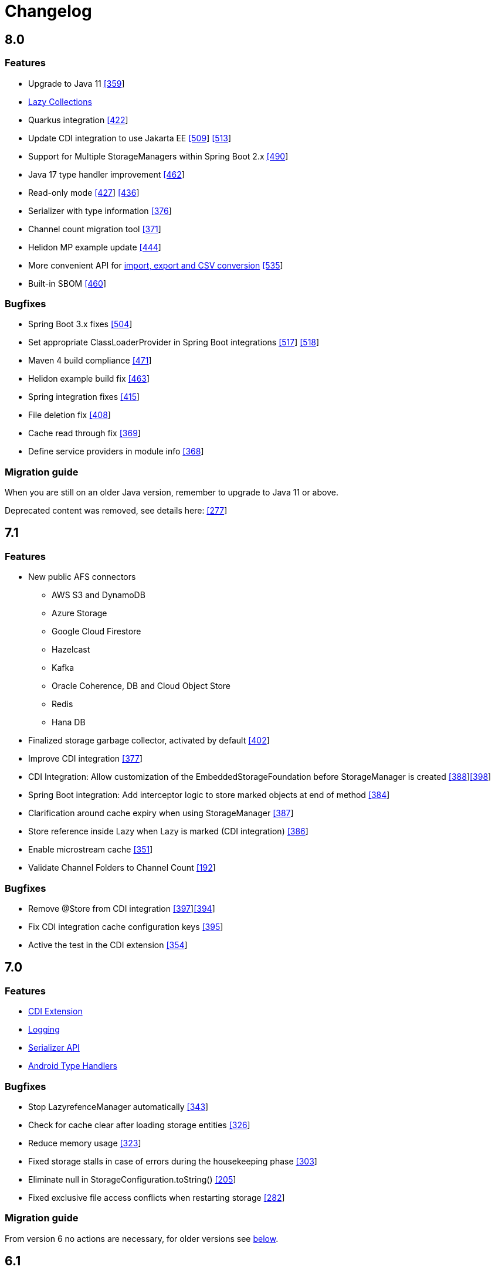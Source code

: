 = Changelog

== 8.0

=== *Features*

* Upgrade to Java 11 https://github.com/microstream-one/microstream/pull/359[[359]]
* xref:storage:loading-data/lazy-loading/lazy-collections.adoc[Lazy Collections]
* Quarkus integration https://github.com/microstream-one/microstream/pull/422[[422]]
* Update CDI integration to use Jakarta EE https://github.com/microstream-one/microstream/issues/509[[509]] https://github.com/microstream-one/microstream/pull/513[[513]]
* Support for Multiple StorageManagers within Spring Boot 2.x https://github.com/microstream-one/microstream/pull/490[[490]]
* Java 17 type handler improvement https://github.com/microstream-one/microstream/pull/462[[462]]
* Read-only mode https://github.com/microstream-one/microstream/issues/427[[427]] https://github.com/microstream-one/microstream/pull/436[[436]]
* Serializer with type information https://github.com/microstream-one/microstream/pull/376[[376]]
* Channel count migration tool https://github.com/microstream-one/microstream/pull/371[[371]]
* Helidon MP example update https://github.com/microstream-one/microstream/pull/444[[444]]
* More convenient API for xref:storage:import-export.adoc[import, export and CSV conversion] https://github.com/microstream-one/microstream/pull/535[[535]]
* Built-in SBOM https://github.com/microstream-one/microstream/issues/460[[460]]

=== *Bugfixes*

* Spring Boot 3.x fixes https://github.com/microstream-one/microstream/pull/504[[504]]
* Set appropriate ClassLoaderProvider in Spring Boot integrations https://github.com/microstream-one/microstream/issues/517[[517]] https://github.com/microstream-one/microstream/pull/518[[518]]
* Maven 4 build compliance https://github.com/microstream-one/microstream/pull/471[[471]]
* Helidon example build fix https://github.com/microstream-one/microstream/pull/463[[463]]
* Spring integration fixes https://github.com/microstream-one/microstream/pull/415[[415]]
* File deletion fix https://github.com/microstream-one/microstream/pull/408[[408]]
* Cache read through fix https://github.com/microstream-one/microstream/pull/369[[369]]
* Define service providers in module info https://github.com/microstream-one/microstream/pull/368[[368]]

=== *Migration guide*

When you are still on an older Java version, remember to upgrade to Java 11 or above.

Deprecated content was removed, see details here: https://github.com/microstream-one/microstream/issues/277[[277]]

== 7.1

=== *Features*

* New public AFS connectors
** AWS S3 and DynamoDB
** Azure Storage
** Google Cloud Firestore
** Hazelcast
** Kafka
** Oracle Coherence, DB and Cloud Object Store
** Redis
** Hana DB
* Finalized storage garbage collector, activated by default https://github.com/microstream-one/microstream/pull/402[[402]]
* Improve CDI integration https://github.com/microstream-one/microstream/issues/377[[377]]
* CDI Integration: Allow customization of the EmbeddedStorageFoundation before StorageManager is created https://github.com/microstream-one/microstream/issues/388[[388]]https://github.com/microstream-one/microstream/pull/398[[398]]
* Spring Boot integration: Add interceptor logic to store marked objects at end of method https://github.com/microstream-one/microstream/issues/384[[384]]
* Clarification around cache expiry when using StorageManager https://github.com/microstream-one/microstream/pull/387[[387]]
* Store reference inside Lazy when Lazy is marked (CDI integration) https://github.com/microstream-one/microstream/pull/386[[386]]
* Enable microstream cache https://github.com/microstream-one/microstream/pull/351[[351]]
* Validate Channel Folders to Channel Count https://github.com/microstream-one/microstream/issues/192[[192]]

=== *Bugfixes*

* Remove @Store from CDI integration https://github.com/microstream-one/microstream/pull/397[[397]]https://github.com/microstream-one/microstream/issues/394[[394]]
* Fix CDI integration cache configuration keys https://github.com/microstream-one/microstream/pull/395[[395]]
* Active the test in the CDI extension https://github.com/microstream-one/microstream/pull/354[[354]]

== 7.0

=== *Features*

* xref:misc:integrations/cdi.adoc[CDI Extension]
* xref:misc:logging/index.adoc[Logging]
* xref:serializer:index.adoc[Serializer API]
* https://github.com/microstream-one/microstream/pull/325[Android Type Handlers]

=== *Bugfixes*

* Stop LazyrefenceManager automatically https://github.com/microstream-one/microstream/pull/343[[343]]
* Check for cache clear after loading storage entities https://github.com/microstream-one/microstream/pull/326[[326]]
* Reduce memory usage https://github.com/microstream-one/microstream/pull/323[[323]]
* Fixed storage stalls in case of errors during the housekeeping phase https://github.com/microstream-one/microstream/pull/303[[303]]
* Eliminate null in StorageConfiguration.toString() https://github.com/microstream-one/microstream/issues/205[[205]]
* Fixed exclusive file access conflicts when restarting storage https://github.com/microstream-one/microstream/issues/282[[282]]

=== *Migration guide*

From version 6 no actions are necessary, for older versions see xref:#5_0_migration-guide[below].

== 6.1

Bugfix release.

=== *Bugfixes*

* Fixed various bugs in backup https://github.com/microstream-one/microstream/issues/194[[194]]https://github.com/microstream-one/microstream/pull/272[[272]]https://github.com/microstream-one/microstream/pull/273[[273]]https://github.com/microstream-one/microstream/pull/278[[278]]https://github.com/microstream-one/microstream/pull/280[[280]]
* Fixed storage restart error with same configuration instance https://github.com/microstream-one/microstream/issues/279[[279]]
* Fixed Javadoc warnings https://github.com/microstream-one/microstream/pull/281[[281]]


== 6.0

=== *Features*

* xref:misc:integrations/spring-boot.adoc[Spring Boot Integration]
* xref:storage:addendum/specialized-type-handlers.adoc#jdk17[Specialized type handlers for Java 17 collection]
* xref:storage:storing-data/deep-copy.adoc[Deep-copy utility]
* Examples included in reactor build

=== *Bugfixes*

* Fixed swallowed exceptions in storage channels https://github.com/microstream-one/microstream/issues/265[[265]]
* Fixed failing import with multiple channels https://github.com/microstream-one/microstream/issues/254[[254]]
* Fixed zero byte blocks in storage https://github.com/microstream-one/microstream/pull/255[[255]]
* Fixed faulty loading behaviour in persisted cache https://github.com/microstream-one/microstream/issues/226[[226]]
* Fixed possible deadlock in persistence manager https://github.com/microstream-one/microstream/pull/240[[240]]
* Fixed bug in type handler for PriorityQueue https://github.com/microstream-one/microstream/pull/234[[234]]

=== *Migration guide*

From version 5 no actions are necessary, for older versions see xref:#5_0_migration-guide[below].

== 5.0.2

Bugfix release.

=== *Bugfixes*

* Fixed buffer flush regression https://github.com/microstream-one/microstream/issues/225[[225]]

== 5.0.1

Bugfix release.

=== *Bugfixes*

* Fixed broken build for microstream-storage-restclient-app

== 5.0

This release introduces some breaking changes. To fully support the Java Module System (Jigsaw) and to meet Maven's naming standards, we had to rename some packages and our artifact's IDs.
But don't worry. Just change the dependency configuration and organize some imports, and you are good to go. Existing storages are not affected and are fully compatible with this version.
For detailed information, see the migration guide below.

=== *Features*

* General purpose configuration layer on which the storage and cache configuration are now based on, with following key features:
** Tree like structure to support sub-configurations
** Input from various sources (ini, xml, yaml, ...)
** Typed getters for properties
** Extendable: custom property parsers and configuration loaders
** Adaptable: easy adaption to other framework's configurations, like e.g. Spring Boot
* Storage configuration now supports different file systems for live storage and backup
* GraalVM support: MicroStream's optimized memory adapter is now used automatically when running on GraalVM
* Restructured MicroStream's module and package structure to fully support the Java Module System and adopt Maven naming standards, see Migration Guide

=== *Bugfixes*

* Fixed sporadic index out of bounds exception when storage and backup had different storage targets with a channel count greater than one

[#5_0_migration-guide]
=== *Migration guide*

In order to fully support the Java Module System and adopt Maven naming standards we had to introduce some changes: 

==== Artifacts and Packages

These are the changed *artifacts* and their _packages_.

[options="header",cols="1,1"]
|===
|Old (< 5)   | New (>= 5)   
//-------------
|*base*   |*microstream-base*
2+|AFS and AFS/NIO were extracted from base module:
|*base*   |*microstream-afs*
|_one.microstream.afs_   |_one.microstream.afs.types_, _one.microstream.afs.exceptions_
|*base*   |*microstream-afs-nio*
|_one.microstream.afs.nio_   |_one.microstream.afs.nio.types_
|*cache*   |*microstream-cache*
|_one.microstream.cache_   |_one.microstream.cache.types_, _one.microstream.cache.exceptions_
|*cache.hibernate*   |*microstream-cache-hibernate*
|_one.microstream.cache.hibernate_   |_one.microstream.cache.hibernate.types_
|*communication*   |*microstream-communication*
|_one.microstream.com_   |_one.microstream.communication.types_
|*communication.binary*   |*microstream-communication-binary*
|_one.microstream.com.binary_   |_one.microstream.communication.binary.types_
2+|AWS was split into AWS-DynamoDB and AWS-S3:
|*filesystem.aws*   |*microstream-enterprise-afs-aws-dynamodb*
|_one.microstream.afs.aws.dynamodb_   |_one.microstream.enterprise.afs.aws.dynamodb.types_
|*filesystem.aws*   |*microstream-enterprise-afs-aws-s3*
|_one.microstream.afs.aws.s3_   |_one.microstream.enterprise.afs.aws.s3.types_
|*filesystem.azure*   |*microstream-enterprise-afs-azure-storage*
|_one.microstream.afs.azure.storage_   |_one.microstream.enterprise.afs.azure.storage.types_
|*filesystem.blobstore*   |*microstream-enterprise-afs-blobstore*
|_one.microstream.afs.blobstore_   |_one.microstream.enterprise.afs.blobstore.types_
|*filesystem.coherence*   |*microstream-enterprise-afs-oracle-coherence*
|_one.microstream.afs.coherence_   |_one.microstream.enterprise.afs.oracle.coherence.types_
|*filesystem.hazelcast*   |*microstream-enterprise-afs-hazelcast*
|_one.microstream.afs.hazelcast_   |_one.microstream.enterprise.afs.hazelcast.types_
|*filesystem.jpa.hibernate*   |*microstream-enterprise-afs-hibernate*
|_one.microstream.afs.jpa.hibernate_   |_one.microstream.afs.hibernate.types_
|*filesystem.kafka*   |*microstream-enterprise-afs-kafka*
|_one.microstream.afs.kafka_   |_one.microstream.enterprise.afs.kafka.types_
|*filesystem.mongodb*   |*microstream-enterprise-afs-mongodb*
|_one.microstream.afs.mongodb_   |_one.microstream.enterprise.afs.mongodb.types_
|*filesystem.oraclecloud*   |*microstream-enterprise-afs-oraclecloud-objectstorage*
|_one.microstream.afs.oracle.cloud.objectstorage_   |_one.microstream.enterprise.afs.oraclecloud.objectstorage.types_
|*filesystem.oraclenosql*   |*microstream-enterprise-afs-oracle-nosql*
|_one.microstream.afs.oracle.nosql_   |_one.microstream.enterprise.afs.oracle.nosql.types_
|*filesystem.redis*   |*microstream-enterprise-afs-redis*
|_one.microstream.afs.redis_   |_one.microstream.enterprise.afs.redis.types_
2+|SQL was split into SQL and Enterprise-SQL:
|*filesystem.sql*   |*microstream-afs-sql*
|_on.microstream.afs.sql_   |_one.microstream.afs.sql.types_
|*filesystem.sql*   |*microstream-enterprise-afs-sql*
|_on.microstream.afs.sql_   |_one.microstream.enterprise.afs.sql.types_
|*persistence*   |*microstream-persistence*
|*persistence.binary*   |*microstream-persistence-binary*
|_one.microstream.collections_   |_one.microstream.persistence.binary.one.microstream.collections_
|_one.microstream.entity_   |_one.microstream.persistence.binary.one.microstream.entity_
|_one.microstream.persistence.types_   |_one.microstream.persistence.binary.one.microstream.persistence.types_
|_one.microstream.reference_   |_one.microstream.persistence.binary.one.microstream.reference_
|_one.microstream.util_   |_one.microstream.persistence.binary.one.microstream.util_
|_one.microstream.java.*_   |_one.microstream.persistence.binary.java.*_
|*persistence.binary.jdk8*   |*microstream-persistence-binary-jdk8*
|_one.microstream.jdk8.java.util_   |_one.microstream.persistence.binary.jdk8.java.util_
|_one.microstream.memory.sun_   |_one.microstream.persistence.binary.jdk8.types_
|*storage*   |*microstream-storage*
|*storage.embedded*   |*microstream-storage-embedded*
|_one.microstream.storage.types_   |_one.microstream.storage.embedded.types_
|*storage.embedded.configuration*   |*microstream-storage-embedded-configuration*
|_one.microstream.storage.configuration_   |_one.microstream.storage.embedded.configuration.types_
|*storage.restadapter*   |*microstream-storage-restadapter*
|_one.microstream.storage.restadapter_   |_one.microstream.storage.restadapter.types_, _one.microstream.storage.restadapter.exceptions_
|*storage.restclient*   |*microstream-storage-restclient*
|_one.microstream.storage.restclient_   |_one.microstream.storage.restclient.types_, _one.microstream.storage.restclient.exceptions_
|*storage.restclient.app*   |*microstream-storage-restclient-app*
|_one.microstream.storage.restclient.app_   |_one.microstream.storage.restclient.app.types_
|*storage.restclient.jersey*   |*microstream-storage-restclient-jersey*
|_one.microstream.storage.restclient.jersey_   |_one.microstream.storage.restclient.jersey.types_
|*storage.restservice*   |*microstream-storage-restservice*
|_one.microstream.storage.restservice_   |_one.microstream.storage.restservice.types_, _one.microstream.storage.restservice.exceptions_
|*storage.restservice.sparkjava*   |*microstream-storage-restservice-sparkjava*
|_one.microstream.storage.restservice.sparkjava_   |_one.microstream.storage.restservice.sparkjava.types_, _one.microstream.storage.restservice.sparkjava.exceptions_
|===

==== Configuration

The storage and cache configuration layers are now utilizing the newly introduced general purpose configuration layer.

===== Cache

The configuration property names have changed from camelCase to the dash-notation.

[options="header",cols="1,1"]
|===
|Old (< 5)   | New (>= 5)   
//-------------
|keyType   |key-type
|valueType   |value-type
|storageConfigurationResourceName   |storage-configuration-resource-name
|cacheLoaderFactory   |cache-loader-factory
|cacheWriterFactory   |cache-writer-factory
|expiryPolicyFactory   |expiry-policy-factory
|evictionManagerFactory   |eviction-manager-factory
|readThrough   |read-through
|writeThrough   |write-through
|storeByValue   |store-by-value
|statisticsEnabled   |statistics-enabled
|managementEnabled   |management-enabled
|===

===== Storage

The old storage configuration API is deprecated and should be migrated to the xref:storage:configuration/index.adoc[new one].

The configuration property names have changed from camelCase to the dash-notation.

[options="header",cols="1,1"]
|===
|Old (< 5)   | New (>= 5)   
//-------------
|baseDirectory   |storage-directory
|deletionDirectory   |deletion-directory
|truncationDirectory   |truncation-directory
|backupDirectory   |backup-directory
|channelCount   |channel-count
|channelDirectoryPrefix   |channel-directory-prefix
|dataFilePrefix   |data-file-prefix
|dataFileSuffix   |data-file-suffix
|transactionFilePrefix   |transaction-file-prefix
|transactionFileSuffix   |transaction-file-suffix
|typeDictionaryFilename   |type-dictionary-file-name
|rescuedFileSuffix   |rescued-file-suffix
|lockFileName   |lock-file-name
|houseKeepingIntervalMs   |housekeeping-interval
|housekeepingTimeBudgetNs   |housekeeping-time-budget
|entityCacheThreshold   |entity-cache-threshold
|entityCacheTimeoutMs   |entity-cache-timeout
|dataFileMinimumSize   |data-file-minimum-size
|dataFileMaximumSize   |data-file-maximum-size
|dataFileMinimumUseRatio   |data-file-minimum-use-ratio
|dataFileCleanupHeadFile   |data-file-cleanup-head-file
|===

== 4.1

=== *Features*

* API to create xref:storage:configuration/backup/full-backup.adoc[full backup] additional to xref:storage:configuration/backup/continuous-backup.adoc[continuous backup]
* Simplified usage of other NIO based file systems, e.g.
in-memory file systems for unit testing
* OSGi Headers are added in released jar files and a p2 update site is available next to the maven repository
* Additional xref:storage:storage-targets/index.adoc[storage targets]
 ** AWS S3 and DynamoDB
 ** Azure Storage
 ** Hazelcast
 ** Kafka
 ** MongoDB
 ** Redis
 ** Plain JDBC: SAP HANA, PostgreSQL, MariaDB

=== *Bugfixes*

* Fixed type handler incompatibilities with JDK 11
* Removed wrongfully initial values in configuration for deletion and truncation directories

[#4_1_migration-guide]
=== *Migration guide*

From 4.1 no actions are necessary, for older versions see xref:#4_0_migration-guide[below].

== 4.0

=== *Features*

* File System Abstraction to support a variety of xref:storage:storage-targets/index.adoc[storage targets].
* Exporter API for storage configuration.

=== *Bugfixes*

* Better error handling in housekeeping, to avoid storage channel thread interruptions.
* Fixed XML loading bug under Android.

[#4_0_migration-guide]
=== *Migration guide*

All configuration code, which includes file paths, may be rewritten to use the new Abstract File System. +
For example see xref:storage:configuration/storage-files-and-directories.adoc[Storage Files] or xref:storage:configuration/backup/continuous-backup.adoc[Backup].

== 3.0.1

Bugfix release for projects using an old non public version.

=== *Bugfixes*

* Fixed bug in type dictionary parser for old legacy type handlers

== 3.0

=== *Features*

* Added a convenience layer for defining xref:storage:customizing/custom-type-handler.adoc[custom type handlers]
* Fully automatic xref:storage:loading-data/lazy-loading/clearing-lazy-references.adoc#automatically[lazy reference managing] for clearing older `Lazy` references as free memory gets lower.
* Completed optimized persistence handling for xref:storage:addendum/specialized-type-handlers.adoc[remaining types in JDK] that are reasonable to appear in entity graphs.
E.g.
`Currency`, `Locale`, `URI`, `URL`, `Path`
* Compatibility with projects using java modules ("jigsaw")
* Added JavaDoc for common types like `StorageConnection`, `StorageManager`, `StorageController`, etc.
* Auto-recognition for CSV separator character in configuration files (e.g.
legacy type mapping)
* JSR-107 compatible xref:cache:index.adoc[JCache provider] with additional xref:cache:use-cases/hibernate-second-level-cache.adoc[Hibernate cache region factory]
* xref:storage:rest-interface/index.adoc[Storage REST Service and Client] are available to access the storage data via REST, a Java-Wrapper thereof and a Web-UI

=== *Bugfixes*

* Fixed a potential race condition during loading
* Fixed a potential race condition and robustness issue during storing
* `StorageConnectionFoundation` instance is now properly created on demand.
* Removed unnecessary memory consumption exponential to channel count.
* Improved exception messages on invalid configuration values (file sizes etc.)
* Workarounded a JDK bug regarding file locking when importing files (JDK exception says another process is locking the file which is outright wrong)
* Fixed type resolving problems when different ClassLoaders are involved.
* Fixed a bug that caused loading of zero-length arrays to throw an exception despite everything being fine.
* Various smaller bugfixes for unnecessary exceptions in special cases and state robustness after exceptions.

[#3_0_migration-guide]
=== *Migration guide*

From 2.2 no actions are necessary, for older versions see xref:#2_2_migration-guide[below].

== 2.2

=== Features

* Removed `SelfStoring` without replacement since it could not be used recursively and has no advantages over just creating a static storing utility method for a certain entity.
* Added state validation of value type objects (e.g.
String, Integer, BigDecimal, etc.) upon loading.
This is hardly relevant in practice, but not having it can lead to confusing hello-world-like test applications.
* `EmbeddedStorageManager` now implements `java.lang.AutoClosable`.
* Replaced all provisional ``RuntimeException``s with either `PersistenceException` or `StorageException`, depending on the architectural level the corresponding source code it located.
* The two technically different root handling concepts ("default" and "custom") have been consolidated in a way that they are the same thing on the API level and interchangeable, meaning no more confusion with those root exception messages.
* All entity fields of type `transient EmbeddedStorageManager` now get a reference to the used `EmbeddedStorageManager` instance set upon loading/updating.
* The interfaces around storage managing have been enhanced so that it is now equally valid to just write `StorageManager` instead of `EmbeddedStorageManager`.
(An `EmbeddedStorageManager` "is a" `StorageManager`)
* Slight technical consolidation of Lazy reference handling caused the type Lazy to be moved from the package `one.microstream.persistence.lazy` to `one.microstream.reference`.
The reason is that the lazy handling has actually no inherent connection to persistence or storage.
It's actually just a generic concept that can be used by those layers.
See xref:#2_2_migration-guide[Migration Guide] below on how to adjust existing projects.

=== Bugfixes

* Fixed an off-heap memory leak when restarting the storage multiple times in the same process.
* Fixed a bug where changing the fields of an entity type caused an exception.
This was a regression bug from fixing a similar problem for another case in version 2.1.
Now, both cases work correctly.

[#2_2_migration-guide]
=== Migration Guide

All occurrences in user code of `one.microstream.persistence.lazy.Lazy` have to be refactored to `one.microstream.reference.Lazy`.
Modern IDEs provide a functionality to "auto-import" missing types or automatically "organize imports", so this should be resolved with a proverbial push of a button.

== 2.1

=== Features

* Android support MicroStream is now Java-wise fully compatible with Android.
* Replaced all usages of `java.util.File` with `java.nio.file.Path` to allow using custom file implementations.
* Improved skipping functionality of Storers (see `EmbeddedStorageManager#createStorer` and `Storer#skip`).
* The class Lazy is now an interface to allow custom implementations.
See Migration guide below.

=== Bugfixes

* Fixed a few minor bugs in the skipping functionality of Storers.
* Fixed a bug where files remained locked after the storage was shut down.
* Fixed a bug where files remained locked after an exception in storage initialization.
* Enums defining an abstract method are now handled correctly.
* By default, all threads created by MicroStream now start with the prefix "MicroStream-".
This can be customized by the new interface `StorageThreadNameProvider`.
* Fixed a NullPointerException in import.
* Fixed a bug that caused enums with a certain field layout to be loaded inconsistently.
* `java.util.Locale` is now persisted and created using Locale's `#toLanguageTag` and `#forLanguageTag`.

=== Migration Guide

In the directory of an existing storage, in the TypeDictionary file (default name "PersistenceTypeDictionary.ptd"), all occurrences of "one.microstream.persistence.lazy.Lazy" must be replaced with "one.microstream.persistence.lazy.Lazy$Default".
